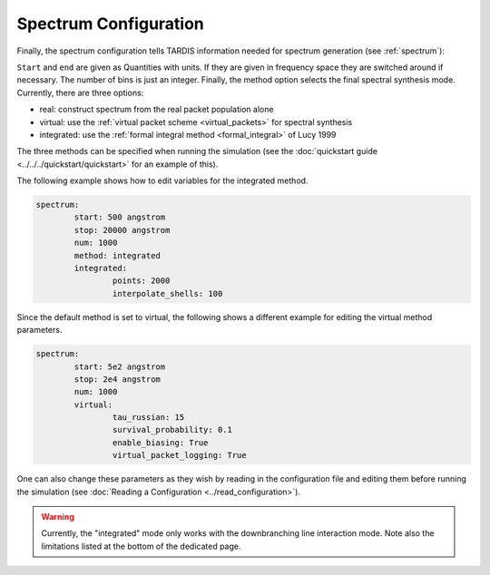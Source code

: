 .. _spectrum-config:

**********************
Spectrum Configuration
**********************

Finally, the spectrum configuration tells TARDIS information needed for spectrum generation (see :ref:`spectrum`):

.. jsonschema:: schemas/spectrum.yml

``Start`` and ``end`` are given as Quantities with units. If they are given in
frequency space they are switched around if necessary. The number of bins is
just an integer. Finally, the method option selects the final spectral synthesis mode. Currently, there are three options:
 
* real: construct spectrum from the real packet population alone
* virtual: use the :ref:`virtual packet scheme <virtual_packets>` for spectral synthesis
* integrated: use the :ref:`formal integral method <formal_integral>` of Lucy 1999

The three methods can be specified when running the simulation (see the :doc:`quickstart guide <../../../quickstart/quickstart>` for an example of this).

The following example shows how to edit variables for the integrated method. 

.. code-block:: yaml

        spectrum:
                start: 500 angstrom
                stop: 20000 angstrom
                num: 1000
                method: integrated
                integrated:
                        points: 2000
                        interpolate_shells: 100

Since the default method is set to virtual, the following shows a different example for editing the virtual method parameters.

.. code-block:: yaml

        spectrum:
                start: 5e2 angstrom
                stop: 2e4 angstrom
                num: 1000
                virtual:
                        tau_russian: 15
                        survival_probability: 0.1
                        enable_biasing: True
                        virtual_packet_logging: True

One can also change these parameters as they wish by reading in the configuration file and editing them before running the simulation (see :doc:`Reading a Configuration <../read_configuration>`).

.. warning::
    Currently, the "integrated" mode only works with the downbranching line
    interaction mode. Note also the limitations listed at the bottom of the
    dedicated page.
